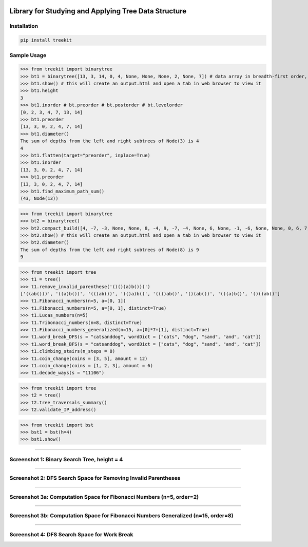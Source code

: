 .. -*- mode: rst -*-

|BuildTest|_ |PyPi|_ |License|_ |Downloads|_ |PythonVersion|_

.. |BuildTest| image:: https://travis-ci.com/daniel-yj-yang/treekit.svg?branch=main
.. _BuildTest: https://app.travis-ci.com/github/daniel-yj-yang/treekit

.. |PythonVersion| image:: https://img.shields.io/badge/python-3.8%20%7C%203.9-blue
.. _PythonVersion: https://img.shields.io/badge/python-3.8%20%7C%203.9-blue

.. |PyPi| image:: https://img.shields.io/pypi/v/treekit
.. _PyPi: https://pypi.python.org/pypi/treekit

.. |Downloads| image:: https://pepy.tech/badge/treekit
.. _Downloads: https://pepy.tech/project/treekit

.. |License| image:: https://img.shields.io/pypi/l/treekit
.. _License: https://pypi.python.org/pypi/treekit


=====================================================
Library for Studying and Applying Tree Data Structure
=====================================================

Installation
------------

.. code-block::

   pip install treekit


Sample Usage
------------

>>> from treekit import binarytree
>>> bt1 = binarytree([13, 3, 14, 0, 4, None, None, None, 2, None, 7]) # data array in breadth-first order, see: https://en.wikipedia.org/wiki/Binary_tree#Arrays
>>> bt1.show() # this will create an output.html and open a tab in web browser to view it
>>> bt1.height
3
>>> bt1.inorder # bt.preorder # bt.postorder # bt.levelorder
[0, 2, 3, 4, 7, 13, 14]
>>> bt1.preorder
[13, 3, 0, 2, 4, 7, 14]
>>> bt1.diameter()
The sum of depths from the left and right subtrees of Node(3) is 4
4
>>> bt1.flatten(target="preorder", inplace=True)
>>> bt1.inorder
[13, 3, 0, 2, 4, 7, 14]
>>> bt1.preorder
[13, 3, 0, 2, 4, 7, 14]
>>> bt1.find_maximum_path_sum()
(43, Node(13))

>>> from treekit import binarytree
>>> bt2 = binarytree()
>>> bt2.compact_build([4, -7, -3, None, None, 8, -4, 9, -7, -4, None, 6, None, -1, -6, None, None, 0, 6, 7, None, 11, None, None, -1, -4, None, None, None, -2, None, -3])
>>> bt2.show() # this will create an output.html and open a tab in web browser to view it
>>> bt2.diameter()
The sum of depths from the left and right subtrees of Node(8) is 9
9

>>> from treekit import tree
>>> t1 = tree()
>>> t1.remove_invalid_parenthese('()())a)b()))')
['((ab()))', '((a)b())', '(()ab())', '(()a)b()', '(())ab()', '()(ab())', '()(a)b()', '()()ab()']
>>> t1.Fibonacci_numbers(n=5, a=[0, 1])
>>> t1.Fibonacci_numbers(n=5, a=[0, 1], distinct=True)
>>> t1.Lucas_numbers(n=5)
>>> t1.Tribonacci_numbers(n=8, distinct=True)
>>> t1.Fibonacci_numbers_generalized(n=15, a=[0]*7+[1], distinct=True)
>>> t1.word_break_DFS(s = "catsanddog", wordDict = ["cats", "dog", "sand", "and", "cat"])
>>> t1.word_break_BFS(s = "catsanddog", wordDict = ["cats", "dog", "sand", "and", "cat"])
>>> t1.climbing_stairs(n_steps = 8)
>>> t1.coin_change(coins = [3, 5], amount = 12)
>>> t1.coin_change(coins = [1, 2, 3], amount = 6)
>>> t1.decode_ways(s = "11106")

>>> from treekit import tree
>>> t2 = tree()
>>> t2.tree_traversals_summary()
>>> t2.validate_IP_address()

>>> from treekit import bst
>>> bst1 = bst(h=4)
>>> bst1.show()

------------

Screenshot 1: Binary Search Tree, height = 4
--------------------------------------------
|image1|

------------

Screenshot 2: DFS Search Space for Removing Invalid Parentheses
---------------------------------------------------------------
|image2|

------------

Screenshot 3a: Computation Space for Fibonacci Numbers (n=5, order=2)
---------------------------------------------------------------------
|image3a|

------------

Screenshot 3b: Computation Space for Fibonacci Numbers Generalized (n=15, order=8)
----------------------------------------------------------------------------------
|image3b|

------------

Screenshot 4: DFS Search Space for Work Break
---------------------------------------------
|image4|


.. |image1| image:: https://github.com/daniel-yj-yang/treekit/raw/main/treekit/examples/BST_height=4.png
.. |image2| image:: https://github.com/daniel-yj-yang/treekit/raw/main/treekit/examples/Remove_Invalid_Parentheses.png
.. |image3a| image:: https://github.com/daniel-yj-yang/treekit/raw/main/treekit/examples/Fibonacci_Numbers_n=5.png
.. |image3b| image:: https://github.com/daniel-yj-yang/treekit/raw/main/treekit/examples/Fibonacci_Numbers_Generalized_n=15_order=8.png
.. |image4| image:: https://github.com/daniel-yj-yang/treekit/raw/main/treekit/examples/Word_Break_DFS_Search_Space.png

